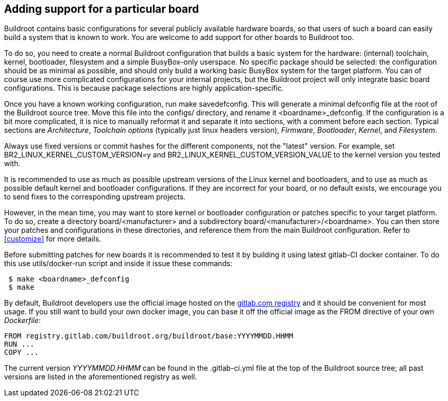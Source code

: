 // -*- mode:doc; -*-
// vim: set syntax=asciidoc:

[[adding-board-support]]
== Adding support for a particular board

Buildroot contains basic configurations for several publicly available
hardware boards, so that users of such a board can easily build a system
that is known to work. You are welcome to add support for other boards
to Buildroot too.

To do so, you need to create a normal Buildroot configuration that
builds a basic system for the hardware: (internal) toolchain, kernel,
bootloader, filesystem and a simple BusyBox-only userspace. No specific
package should be selected: the configuration should be as minimal as
possible, and should only build a working basic BusyBox system for the
target platform. You can of course use more complicated configurations
for your internal projects, but the Buildroot project will only
integrate basic board configurations. This is because package
selections are highly application-specific.

Once you have a known working configuration, run +make
savedefconfig+. This will generate a minimal +defconfig+ file at the
root of the Buildroot source tree. Move this file into the +configs/+
directory, and rename it +<boardname>_defconfig+. If the configuration
is a bit more complicated, it is nice to manually reformat it and
separate it into sections, with a comment before each section. Typical
sections are _Architecture_, _Toolchain options_ (typically just linux
headers version), _Firmware_, _Bootloader_, _Kernel_, and _Filesystem_.

Always use fixed versions or commit hashes for the different
components, not the "latest" version. For example, set
+BR2_LINUX_KERNEL_CUSTOM_VERSION=y+ and
+BR2_LINUX_KERNEL_CUSTOM_VERSION_VALUE+ to the kernel version you tested
with.

It is recommended to use as much as possible upstream versions of the
Linux kernel and bootloaders, and to use as much as possible default
kernel and bootloader configurations. If they are incorrect for your
board, or no default exists, we encourage you to send fixes to the
corresponding upstream projects.

However, in the mean time, you may want to store kernel or bootloader
configuration or patches specific to your target platform. To do so,
create a directory +board/<manufacturer>+ and a subdirectory
+board/<manufacturer>/<boardname>+. You can then store your patches
and configurations in these directories, and reference them from the main
Buildroot configuration. Refer to xref:customize[] for more details.

Before submitting patches for new boards it is recommended to test it by
building it using latest gitlab-CI docker container. To do this use
+utils/docker-run+ script and inside it issue these commands:

----
 $ make <boardname>_defconfig
 $ make
----

By default, Buildroot developers use the official image hosted on the
https://gitlab.com/buildroot.org/buildroot/container_registry/2395076[gitlab.com
registry] and it should be convenient for most usage. If you still want
to build your own docker image, you can base it off the official image
as the +FROM+ directive of your own _Dockerfile_:

----
FROM registry.gitlab.com/buildroot.org/buildroot/base:YYYYMMDD.HHMM
RUN ...
COPY ...
----

The current version _YYYYMMDD.HHMM_ can be found in the +.gitlab-ci.yml+
file at the top of the Buildroot source tree; all past versions are
listed in the aforementioned registry as well.
